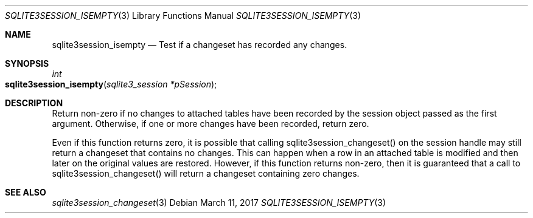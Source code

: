 .Dd March 11, 2017
.Dt SQLITE3SESSION_ISEMPTY 3
.Os
.Sh NAME
.Nm sqlite3session_isempty
.Nd Test if a changeset has recorded any changes.
.Sh SYNOPSIS
.Ft int 
.Fo sqlite3session_isempty
.Fa "sqlite3_session *pSession"
.Fc
.Sh DESCRIPTION
Return non-zero if no changes to attached tables have been recorded
by the session object passed as the first argument.
Otherwise, if one or more changes have been recorded, return zero.
.Pp
Even if this function returns zero, it is possible that calling sqlite3session_changeset()
on the session handle may still return a changeset that contains no
changes.
This can happen when a row in an attached table is modified and then
later on the original values are restored.
However, if this function returns non-zero, then it is guaranteed that
a call to sqlite3session_changeset() will return a changeset containing
zero changes.
.Sh SEE ALSO
.Xr sqlite3session_changeset 3
